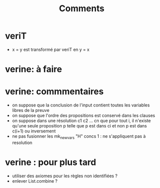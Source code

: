 #+Title: Comments

* veriT
 - x = y est transformé par veriT en y = x

* verine: à faire

* verine: commmentaires
 - on suppose que la conclusion de l'input contient toutes les variables libres de la preuve
 - on suppose que l'ordre des propositions est conservé dans les clauses
 - on suppose dans une résolution c1 c2 ... cn que pour tout i, 
   il n'existe qu'une seule proposition p telle que 
   p est dans ci et non p est dans c(i+1) ou inversement
 - ne pas fusionner les mk_newvars "H" concs 1 : ne s'appliquent pas à resolution

* verine : pour plus tard
 - utiliser des axiomes pour les règles non identifiées ?
 - enlever List.combine ?
